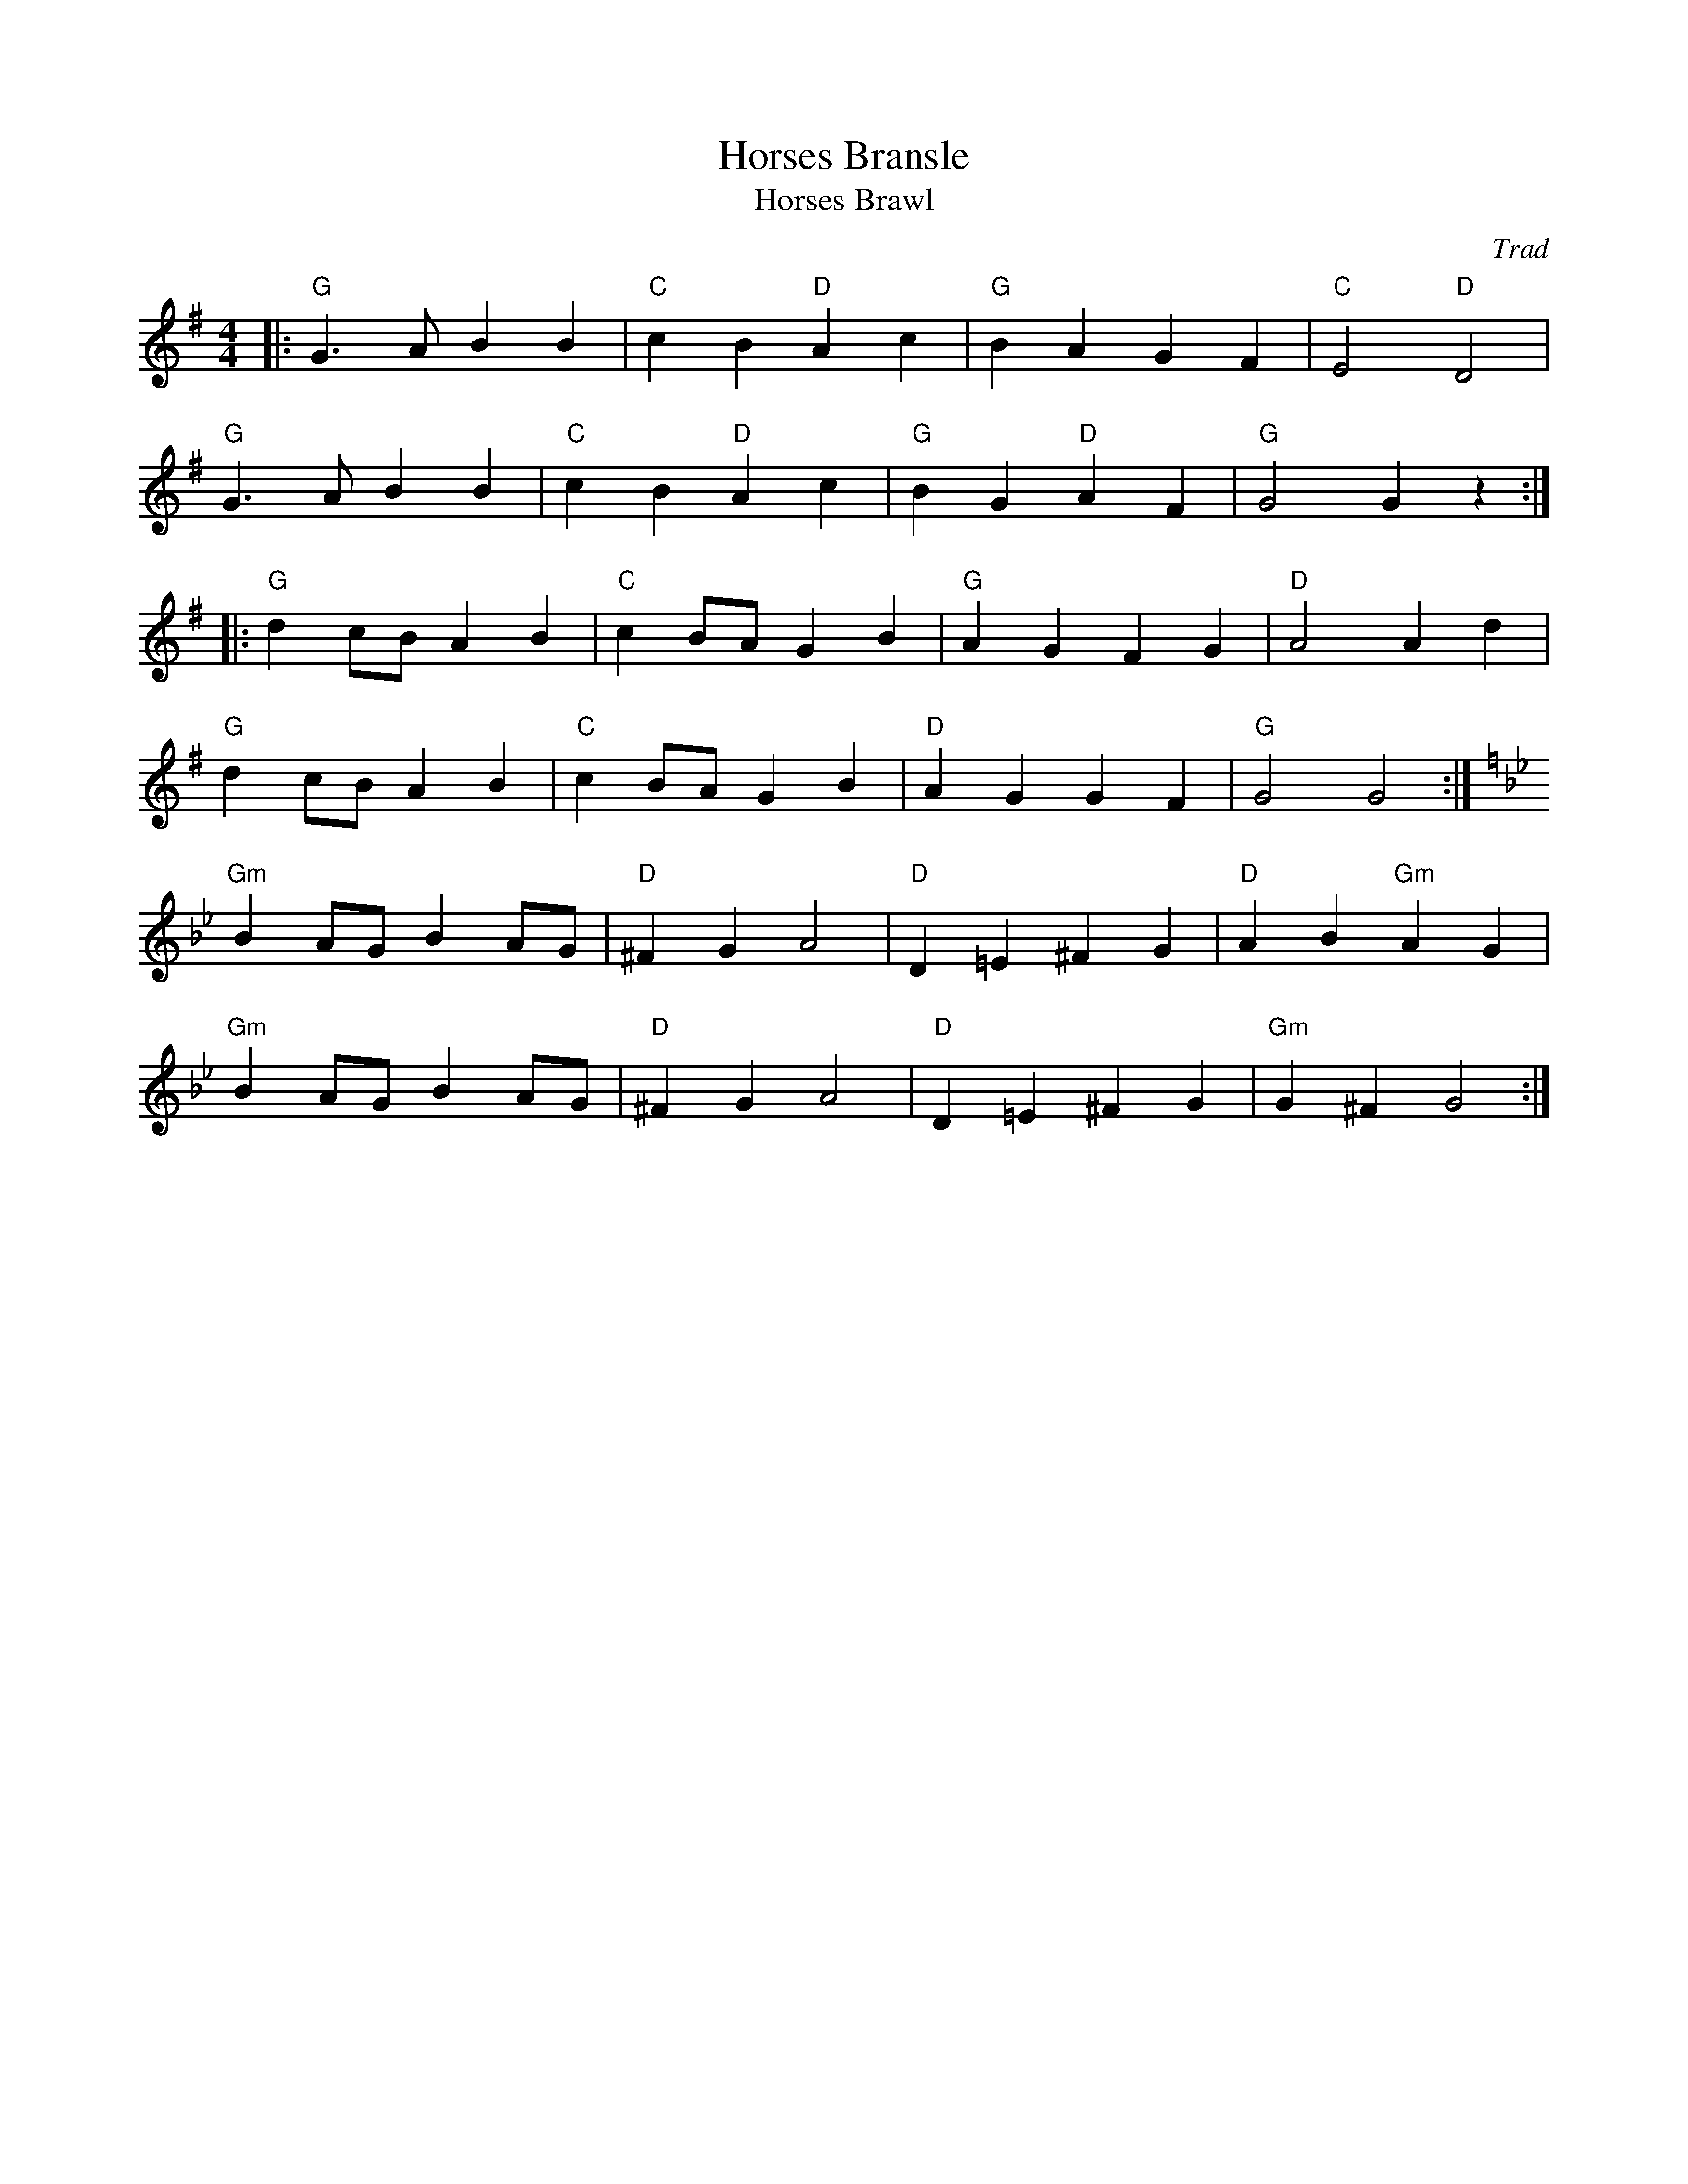 X: 1
T: Horses Bransle
T: Horses Brawl
C: Trad
R: Dance Tune
M: 4/4
L:1/8
K:G
Z: ABC transcription by Verge Roller
r: 48
|: "G" G3 A B2 B2 | "C" c2 B2 "D" A2 c2 | "G" B2 A2 G2 F2 | "C" E4 "D" D4 |
"G" G3 A B2 B2 | "C" c2 B2 "D" A2 c2 | "G" B2 G2 "D" A2 F2 | "G" G4 G2 z2 :|
|: "G" d2 cB A2 B2 | "C" c2 BA G2 B2 | "G" A2 G2 F2 G2 | "D" A4 A2 d2 |
"G" d2 cB A2 B2 | "C" c2 BA G2 B2 | "D" A2 G2 G2 F2 | "G" G4 G4 :|
K:Gm
"Gm" B2 AG B2 AG | "D" ^F2 G2 A4 | "D" D2 =E2 ^F2 G2 | "D" A2 B2 "Gm" A2 G2 |
"Gm" B2 AG B2 AG | "D" ^F2 G2 A4 | "D" D2 =E2 ^F2 G2 | "Gm" G2 ^F2 G4 :|
